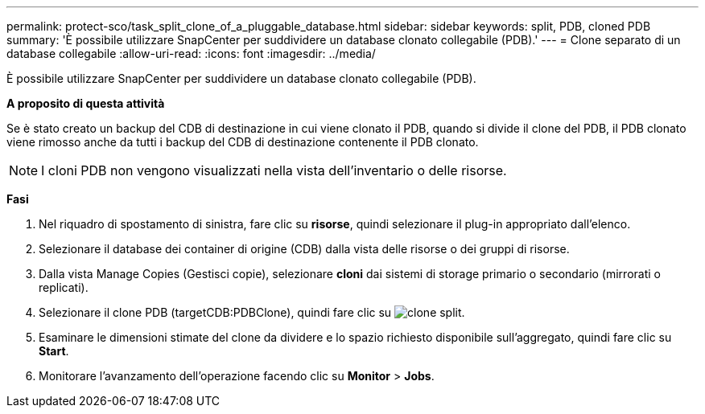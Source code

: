 ---
permalink: protect-sco/task_split_clone_of_a_pluggable_database.html 
sidebar: sidebar 
keywords: split, PDB, cloned PDB 
summary: 'È possibile utilizzare SnapCenter per suddividere un database clonato collegabile (PDB).' 
---
= Clone separato di un database collegabile
:allow-uri-read: 
:icons: font
:imagesdir: ../media/


[role="lead"]
È possibile utilizzare SnapCenter per suddividere un database clonato collegabile (PDB).

*A proposito di questa attività*

Se è stato creato un backup del CDB di destinazione in cui viene clonato il PDB, quando si divide il clone del PDB, il PDB clonato viene rimosso anche da tutti i backup del CDB di destinazione contenente il PDB clonato.


NOTE: I cloni PDB non vengono visualizzati nella vista dell'inventario o delle risorse.

*Fasi*

. Nel riquadro di spostamento di sinistra, fare clic su *risorse*, quindi selezionare il plug-in appropriato dall'elenco.
. Selezionare il database dei container di origine (CDB) dalla vista delle risorse o dei gruppi di risorse.
. Dalla vista Manage Copies (Gestisci copie), selezionare *cloni* dai sistemi di storage primario o secondario (mirrorati o replicati).
. Selezionare il clone PDB (targetCDB:PDBClone), quindi fare clic su image:../media/split_clone.gif["clone split"].
. Esaminare le dimensioni stimate del clone da dividere e lo spazio richiesto disponibile sull'aggregato, quindi fare clic su *Start*.
. Monitorare l'avanzamento dell'operazione facendo clic su *Monitor* > *Jobs*.

